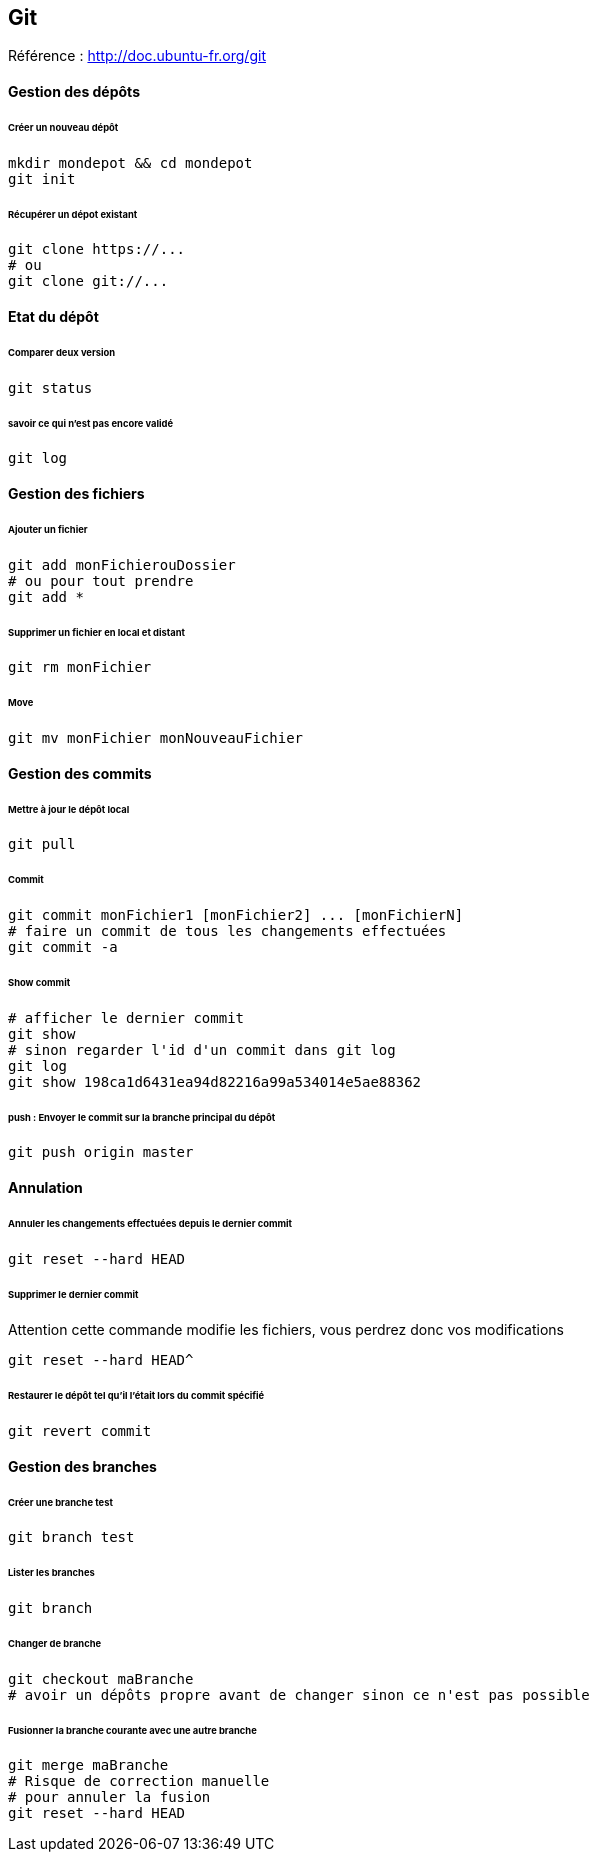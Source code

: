 == Git

Référence : http://doc.ubuntu-fr.org/git

==== Gestion des dépôts

====== Créer un nouveau dépôt

[source,bash]
----
mkdir mondepot && cd mondepot
git init
----

====== Récupérer un dépot existant

[source,bash]
----
git clone https://...
# ou
git clone git://...
----

==== Etat du dépôt

====== Comparer deux version

[source,bash]
----
git status
----

====== savoir ce qui n'est pas encore validé

[source,bash]
----
git log
----

==== Gestion des fichiers

====== Ajouter un fichier

[source,bash]
----
git add monFichierouDossier
# ou pour tout prendre
git add *
----

====== Supprimer un fichier en local et distant

[source,bash]
----
git rm monFichier
----

====== Move

[source,bash]
----
git mv monFichier monNouveauFichier
----

==== Gestion des commits

====== Mettre à jour le dépôt local

[source,bash]
----
git pull
----

====== Commit

[source,bash]
----
git commit monFichier1 [monFichier2] ... [monFichierN]
# faire un commit de tous les changements effectuées
git commit -a
----

====== Show commit

[source,bash]
----
# afficher le dernier commit
git show
# sinon regarder l'id d'un commit dans git log
git log
git show 198ca1d6431ea94d82216a99a534014e5ae88362
----

====== push : Envoyer le commit sur la branche principal du dépôt

[source,bash]
----
git push origin master
----

==== Annulation

====== Annuler les changements effectuées depuis le dernier commit

[source,bash]
----
git reset --hard HEAD
----

====== Supprimer le dernier commit

Attention cette commande modifie les fichiers, vous perdrez donc vos modifications

[source,bash]
----
git reset --hard HEAD^
----

====== Restaurer le dépôt tel qu'il l'était lors du commit spécifié

[source,bash]
----
git revert commit
----

==== Gestion des branches

====== Créer une branche test

[source,bash]
----
git branch test
----

====== Lister les branches

[source,bash]
----
git branch
----

====== Changer de branche

[source,bash]
----
git checkout maBranche
# avoir un dépôts propre avant de changer sinon ce n'est pas possible
----

====== Fusionner la branche courante avec une autre branche

[source,bash]
----
git merge maBranche
# Risque de correction manuelle
# pour annuler la fusion
git reset --hard HEAD
----



